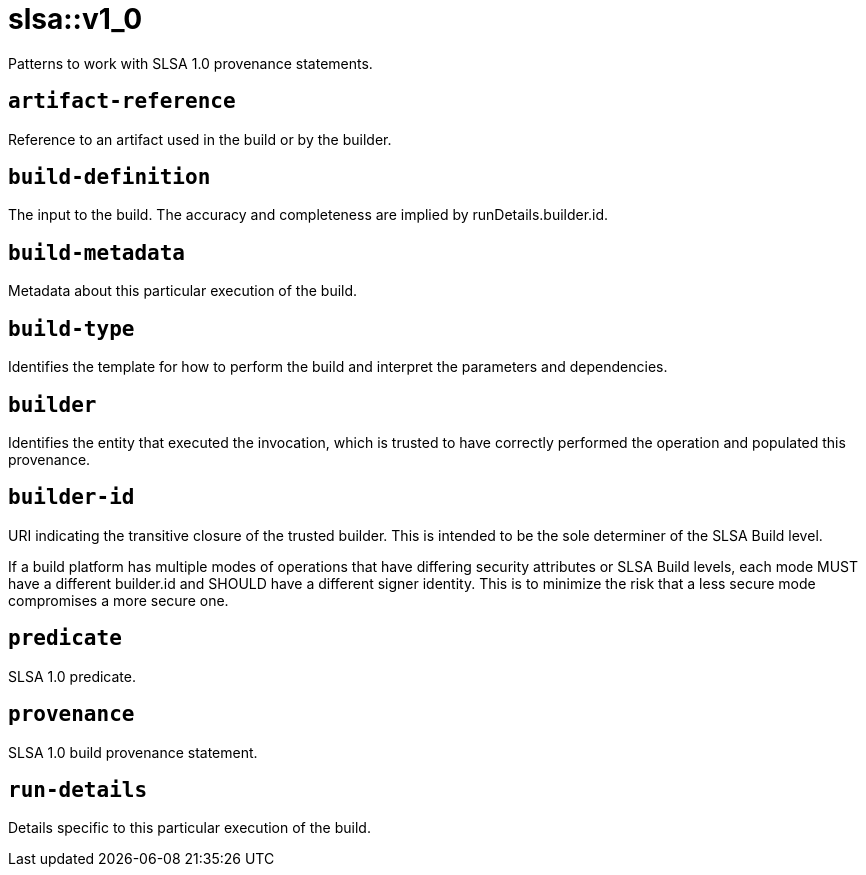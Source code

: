 = slsa::v1_0
:description: Patterns to work with SLSA 1.0 provenance statements.
:sectanchors:

Patterns to work with SLSA 1.0 provenance statements.

[#artifact-reference]
== `artifact-reference`

Reference to an artifact used in the build or by the builder.

[#build-definition]
== `build-definition`

The input to the build. The accuracy and completeness are implied by runDetails.builder.id.

[#build-metadata]
== `build-metadata`

Metadata about this particular execution of the build.

[#build-type]
== `build-type`

Identifies the template for how to perform the build and interpret the parameters and dependencies.

[#builder]
== `builder`

Identifies the entity that executed the invocation, which is trusted to have correctly performed the operation and populated this provenance.

[#builder-id]
== `builder-id`

URI indicating the transitive closure of the trusted builder. This is intended to be the sole determiner of the SLSA Build level.

If a build platform has multiple modes of operations that have differing security attributes or SLSA Build levels, each mode MUST
have a different builder.id and SHOULD have a different signer identity. This is to minimize the risk that a less secure mode
compromises a more secure one.

[#predicate]
== `predicate`

SLSA 1.0 predicate.

[#provenance]
== `provenance`

SLSA 1.0 build provenance statement.

[#run-details]
== `run-details`

Details specific to this particular execution of the build.
